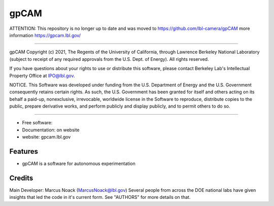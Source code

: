 =====
gpCAM
=====



ATTENTION: This repository is no longer up to date and was moved to https://github.com/lbl-camera/gpCAM more information https://gpcam.lbl.gov/





===============================




gpCAM Copyright (c) 2021, The Regents of the University of California,
through Lawrence Berkeley National Laboratory (subject to receipt of
any required approvals from the U.S. Dept. of Energy). All rights reserved.

If you have questions about your rights to use or distribute this software,
please contact Berkeley Lab's Intellectual Property Office at
IPO@lbl.gov.

NOTICE.  This Software was developed under funding from the U.S. Department
of Energy and the U.S. Government consequently retains certain rights.  As
such, the U.S. Government has been granted for itself and others acting on
its behalf a paid-up, nonexclusive, irrevocable, worldwide license in the
Software to reproduce, distribute copies to the public, prepare derivative
works, and perform publicly and display publicly, and to permit others to do so.



===============================================


* Free software: 
* Documentation: on website
* website: gpcam.lbl.gov


Features
--------

* gpCAM is a software for autonomous experimentation

Credits
-------

Main Developer: Marcus Noack (MarcusNoack@lbl.gov)
Several people from across the DOE national labs have given insights
that led the code in it's current form.
See "AUTHORS" for more details on that.


